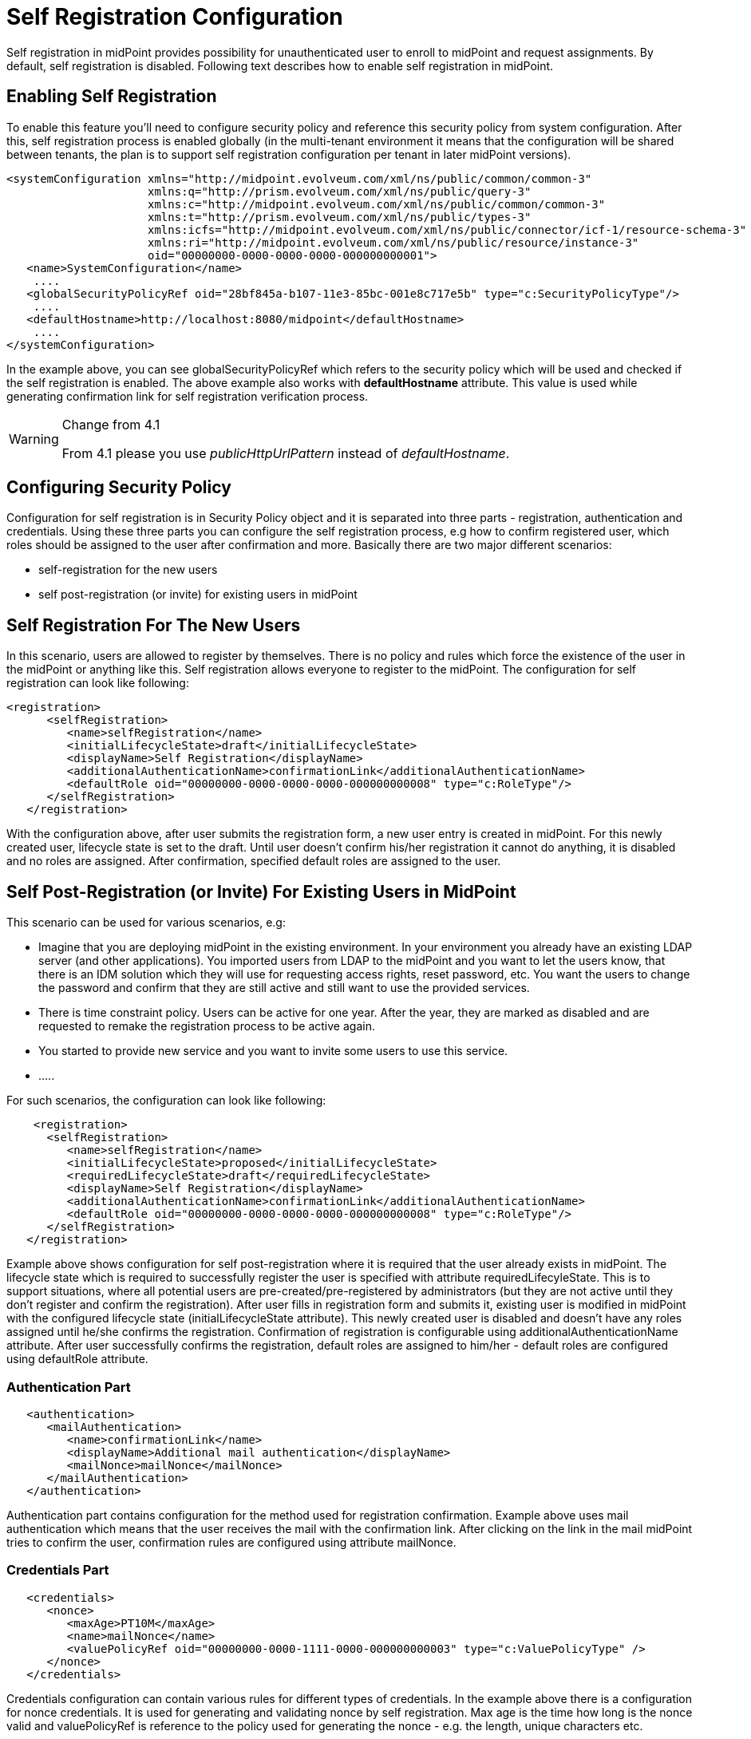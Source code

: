 = Self Registration Configuration
:page-wiki-name: Self Registration Configuration
:page-wiki-id: 23691393
:page-wiki-metadata-create-user: katkav
:page-wiki-metadata-create-date: 2016-11-04T13:05:05.383+01:00
:page-wiki-metadata-modify-user: khazelton
:page-wiki-metadata-modify-date: 2021-02-23T15:21:40.478+01:00
:page-toc: top
:page-since: "3.5"
:page-upkeep-status: yellow

Self registration in midPoint provides possibility for unauthenticated user to enroll to midPoint and request assignments.
By default, self registration is disabled.
Following text describes how to enable self registration in midPoint.

== Enabling Self Registration

To enable this feature you'll need to configure security policy and reference this security policy from system configuration.
After this, self registration process is enabled globally (in the multi-tenant environment it means that the configuration will be shared between tenants, the plan is to support self registration configuration per tenant in later midPoint versions).


[source,xml]
----
<systemConfiguration xmlns="http://midpoint.evolveum.com/xml/ns/public/common/common-3"
                     xmlns:q="http://prism.evolveum.com/xml/ns/public/query-3"
                     xmlns:c="http://midpoint.evolveum.com/xml/ns/public/common/common-3"
                     xmlns:t="http://prism.evolveum.com/xml/ns/public/types-3"
                     xmlns:icfs="http://midpoint.evolveum.com/xml/ns/public/connector/icf-1/resource-schema-3"
                     xmlns:ri="http://midpoint.evolveum.com/xml/ns/public/resource/instance-3"
                     oid="00000000-0000-0000-0000-000000000001">
   <name>SystemConfiguration</name>
    ....
   <globalSecurityPolicyRef oid="28bf845a-b107-11e3-85bc-001e8c717e5b" type="c:SecurityPolicyType"/>
    ....
   <defaultHostname>http://localhost:8080/midpoint</defaultHostname>
    ....
</systemConfiguration>
----

In the example above, you can see globalSecurityPolicyRef which refers to the security policy which will be used and checked if the self registration is enabled.
The above example also works with *defaultHostname* attribute.
This value is used while generating confirmation link for self registration verification process.


[WARNING]
.Change from 4.1
====
From 4.1 please you use _publicHttpUrlPattern_ instead of _defaultHostname_.
====


== Configuring Security Policy

Configuration for self registration is in Security Policy object and it is separated into three parts - registration, authentication and credentials.
Using these three parts you can configure the self registration process, e.g how to confirm registered user, which roles should be assigned to the user after confirmation and more.
Basically there are two major different scenarios:

* self-registration for the new users

* self post-registration (or invite) for existing users in midPoint


== Self Registration For The New Users

In this scenario, users are allowed to register by themselves.
There is no policy and rules which force the existence of the user in the midPoint or anything like this.
Self registration allows everyone to register to the midPoint.
The configuration for self registration can look like following:

[source,xml]
----
<registration>
      <selfRegistration>
         <name>selfRegistration</name>
         <initialLifecycleState>draft</initialLifecycleState>
         <displayName>Self Registration</displayName>
         <additionalAuthenticationName>confirmationLink</additionalAuthenticationName>
         <defaultRole oid="00000000-0000-0000-0000-000000000008" type="c:RoleType"/>
      </selfRegistration>
   </registration>
----

With the configuration above, after user submits the registration form, a new user entry is created in midPoint.
For this newly created user, lifecycle state is set to the draft.
Until user doesn't confirm his/her registration it cannot do anything, it is disabled and no roles are assigned.
After confirmation, specified default roles are assigned to the user.


== Self Post-Registration (or Invite) For Existing Users in MidPoint

This scenario can be used for various scenarios, e.g:

* Imagine that you are deploying midPoint in the existing environment.
In your environment you already have an existing LDAP server (and other applications).
You imported users from LDAP to the midPoint and you want to let the users know, that there is an IDM solution which they will use for requesting access rights, reset password, etc.
You want the users to change the password and confirm that they are still active and still want to use the provided services.


* There is time constraint policy.
Users can be active for one year.
After the year, they are marked as disabled and are requested to remake the registration process to be active again.


* You started to provide new service and you want to invite some users to use this service.

* .....

For such scenarios, the configuration can look like following:

[source,xml]
----
    <registration>
      <selfRegistration>
         <name>selfRegistration</name>
         <initialLifecycleState>proposed</initialLifecycleState>
         <requiredLifecycleState>draft</requiredLifecycleState>
         <displayName>Self Registration</displayName>
         <additionalAuthenticationName>confirmationLink</additionalAuthenticationName>
         <defaultRole oid="00000000-0000-0000-0000-000000000008" type="c:RoleType"/>
      </selfRegistration>
   </registration>
----

Example above shows configuration for self post-registration where it is required that the user already exists in midPoint.
The lifecycle state which is required to successfully register the user is specified with attribute requiredLifecyleState.
This is to support situations, where all potential users are pre-created/pre-registered by administrators (but  they are not active until they don't  register and confirm the registration).
After user fills in registration form and submits it, existing user is modified in midPoint with the configured lifecycle state (initialLifecycleState attribute).
This newly created user is disabled and doesn't have any roles assigned until he/she confirms the registration.
Confirmation of registration is configurable using additionalAuthenticationName attribute.
After user successfully confirms the registration, default roles are assigned to him/her - default roles are configured using defaultRole attribute.


=== Authentication Part

[source,xml]
----
   <authentication>
      <mailAuthentication>
         <name>confirmationLink</name>
         <displayName>Additional mail authentication</displayName>
         <mailNonce>mailNonce</mailNonce>
      </mailAuthentication>
   </authentication>
----

Authentication part contains configuration for the method used for registration confirmation.
Example above uses mail authentication which means that the user receives the mail with the confirmation link.
After clicking on the link in the mail midPoint tries to confirm the user, confirmation rules are configured using attribute mailNonce.


=== Credentials Part

[source,xml]
----
   <credentials>
      <nonce>
         <maxAge>PT10M</maxAge>
         <name>mailNonce</name>
         <valuePolicyRef oid="00000000-0000-1111-0000-000000000003" type="c:ValuePolicyType" />
      </nonce>
   </credentials>
----

Credentials configuration can contain various rules for different types of credentials.
In the example above there is a configuration for nonce credentials.
It is used for generating and validating nonce by self registration.
Max age is the time how long is the nonce valid and valuePolicyRef is reference to the policy used for generating the nonce - e.g. the length, unique characters etc.


== Self-Registration And Custom Form

It is (probably) more than welcome to support definition of custom form when talking about self-registration process.
With introducing wiki:Custom+forms[custom forms] in midPoint they can be also used with the self-registration.
All what is needed is to reference to the concrete form in the self-registration configuration as in the example below

.Self registration with custom form
[source,xml]
----
<registration>
      <selfRegistration>

        ...

         <formRef oid="6818a918-109a-4b82-876b-f72dec9d561a" type="c:FormType"><!-- Registration form --></formRef>
      </selfRegistration>
   </registration>
----

== Email Notifications

To enable email confirmation notification shall be configured first.
For the registration there is UserRegistrationNotifier.
Configuration looks as follows:

* default registration notifier.Simple registration notifier
[source,xml]
----
<userRegistrationNotifier>
            <recipientExpression>
               <script xmlns:xsi="http://www.w3.org/2001/XMLSchema-instance"
                       xsi:type="c:ScriptExpressionEvaluatorType">
                  <code>
                    return requestee.getEmailAddress()
                  </code>
               </script>
            </recipientExpression>
            <transport>mail</transport>
            <confirmationMethod>link</confirmationMethod>
         </userRegistrationNotifier>
----

* custom registration notifier - while using custom expression for the body, don't forget to add call for `midpoint.createRegistrationConfirmationLink(userType); `which will generate the confirmation link needed to finish the registration.

[source,xml]
----
<notificationConfiguration>
      <handler>
         <userRegistrationNotifier>
            <recipientExpression>
               <script>
                  <code>
                    return requestee.getEmailAddress()
                  </code>
               </script>
            </recipientExpression>
            <bodyExpression>
               <script>
                  <code>

                        import com.evolveum.midpoint.notifications.api.events.ModelEvent
                        modelEvent = (ModelEvent) event
                        newUser = modelEvent.getFocusContext().getObjectNew();
                        userType = newUser.asObjectable();

                        plainTextPassword = midpoint.getPlaintextUserPassword(userType);

                        bodyMessage = "Dear " + userType.getGivenName() + ",\n\n" +
                            "your account was successfully created. To activate your account click on the confirmation link bellow in the                     email." +
                            "\n" +
                            "After your account is activated, use following credentials to log in: \n" +
                            "username: " + userType.getName().getOrig() + "\n" +
                            "password: " + plainTextPassword+ "\n\n" +
                            midpoint.createRegistrationConfirmationLink(userType);

                        return bodyMessage;
                    </code>
               </script>
            </bodyExpression>
            <transport>mail</transport>
            <confirmationMethod>link</confirmationMethod>
         </userRegistrationNotifier>
      </handler>
 <!-->BEGIN: Handler in case of post-registration<-->
   <handler>
    <simpleUserNotifier>
        <expressionFilter>
            <script xmlns:xsi="http://www.w3.org/2001/XMLSchema-instance"
                       xsi:type="c:ScriptExpressionEvaluatorType">
                    <code>
                    import com.evolveum.midpoint.notifications.api.events.ModelEvent
                    import com.evolveum.midpoint.prism.delta.ChangeType

                     if (!(event instanceof ModelEvent)) {
                        return false;
                    }
                    modelEvent = (ModelEvent) event
                    if (modelEvent.getChannel().equals("http://midpoint.evolveum.com/xml/ns/public/gui/channels-3#user") || modelEvent.getChannel().equals("http://midpoint.evolveum.com/xml/ns/public/provisioning/channels-3#import")) {
                    } else {
                        return false;
                    }
                    if (modelEvent.getChangeType() != ChangeType.ADD) {
                        return false;
                    }
                     return true;
                </code>
            </script>
        </expressionFilter>
        <recipientExpression>
            <script xmlns:xsi="http://www.w3.org/2001/XMLSchema-instance"
                       xsi:type="c:ScriptExpressionEvaluatorType">
                <code>
                        return requestee.getEmailAddress()
                </code>
            </script>
        </recipientExpression>
        <bodyExpression>
            <script xmlns:xsi="http://www.w3.org/2001/XMLSchema-instance"
                       xsi:type="c:ScriptExpressionEvaluatorType">
                <code>
        import com.evolveum.midpoint.notifications.api.events.ModelEvent
        modelEvent = (ModelEvent) event
        newUser = modelEvent.getFocusContext().getObjectNew();
        userType = newUser.asObjectable();
        link = midpoint.getDefaultHostname() + "/registration?user=" + userType.getOid();
              bodyMessage = "Dear " + userType.getGivenName() + ",\n\n" +
                            "your account was successfully created. To register and activate your account please click on the registration link bellow in the email." +
                            "\n" +
                            "The registration link: \n" +
                                link;
        return bodyMessage;
                </code>
            </script>
        </bodyExpression>
        <transport>mail</transport>
    </simpleUserNotifier>
</handler>
 <!-->END: Handler in case of post-registration<-->
      <mail>
         <server>
            <host>smtp.gmail.com</host>
            <port>587</port>
            <username>mail@google.com</username>
            <password>
               <t:clearValue>password</t:clearValue>
            </password>
            <transportSecurity>starttlsRequired</transportSecurity>
         </server>
         <defaultFrom>mail@gmail.com</defaultFrom>
         <debug>true</debug>
      </mail>
</notificationConfiguration>
----

The important setting for the notifier is attribute <confirmationMethod>.
According to the value for the confirmation method, confirmation link/pin is generated to verify user.
Other parts of configuration are same as for other notifiers.
Details for notification configuration are described wiki:Configuring+notifications[here].


== How it works

image::self-registration.png[]


== End user guide

. Open midPoint in browser.
If the self registration is enabled, you will see the button "Sign up" on the login page
+
image::login-page.png[]



. Click on the Sign up button and you'll see following form
+
image::registration-page.png[]

. Fill in all fields and click on the "Register" button.
+
image::confirm-message.png[]

. Mail with confirmation link will be send on the mail you entered.
+
image::confirmation-mail.png[]

. Click on the confirmation link in your email.
If your registration is successful you can continue with login.
+
image::confirmation-success.png[]

. In the case you got any error during registration process, please contact your system administrator.

== See also

* wiki:Custom+forms[Custom Forms]

* xref:/midpoint/reference/security/credentials/password-policy/[Password Policy]